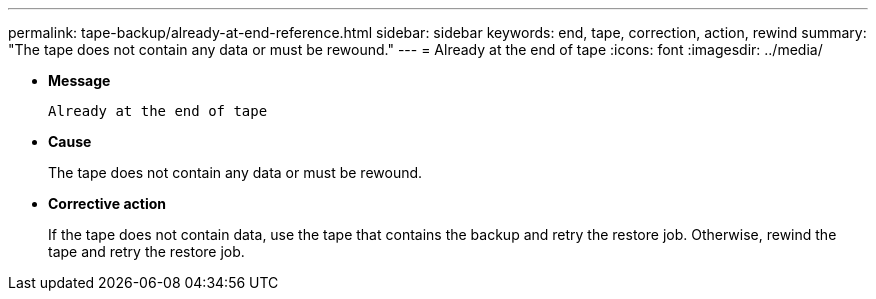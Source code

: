 ---
permalink: tape-backup/already-at-end-reference.html
sidebar: sidebar
keywords: end, tape, correction, action, rewind
summary: "The tape does not contain any data or must be rewound."
---
= Already at the end of tape
:icons: font
:imagesdir: ../media/

[.lead]
* *Message*
+
`Already at the end of tape`

* *Cause*
+
The tape does not contain any data or must be rewound.

* *Corrective action*
+
If the tape does not contain data, use the tape that contains the backup and retry the restore job. Otherwise, rewind the tape and retry the restore job.
